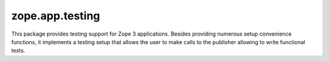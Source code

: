 ==================
 zope.app.testing
==================

.. image:: https://img.shields.io/pypi/v/zope.app.testing.svg
        :target: https://pypi.org/project/zope.app.testing/
        :alt: Latest release

.. image:: https://travis-ci.org/zopefoundation/zope.app.testing.svg?branch=master
        :target: https://travis-ci.org/zopefoundation/zope.app.testing


This package provides testing support for Zope 3 applications. Besides
providing numerous setup convenience functions, it implements a testing setup
that allows the user to make calls to the publisher allowing to write
functional tests.
